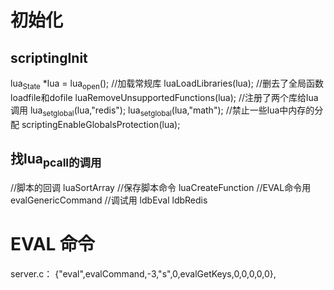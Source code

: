 * 初始化
** scriptingInit
    lua_State *lua = lua_open();
//加载常规库
    luaLoadLibraries(lua);
//删去了全局函数loadfile和dofile
    luaRemoveUnsupportedFunctions(lua);
//注册了两个库给lua调用
    lua_setglobal(lua,"redis");
    lua_setglobal(lua,"math");
//禁止一些lua中内存的分配
    scriptingEnableGlobalsProtection(lua);
** 找lua_pcall的调用
//脚本的回调
luaSortArray
//保存脚本命令
luaCreateFunction
//EVAL命令用
evalGenericCommand
//调试用
ldbEval
ldbRedis
* EVAL 命令
server.c：     {"eval",evalCommand,-3,"s",0,evalGetKeys,0,0,0,0,0},


